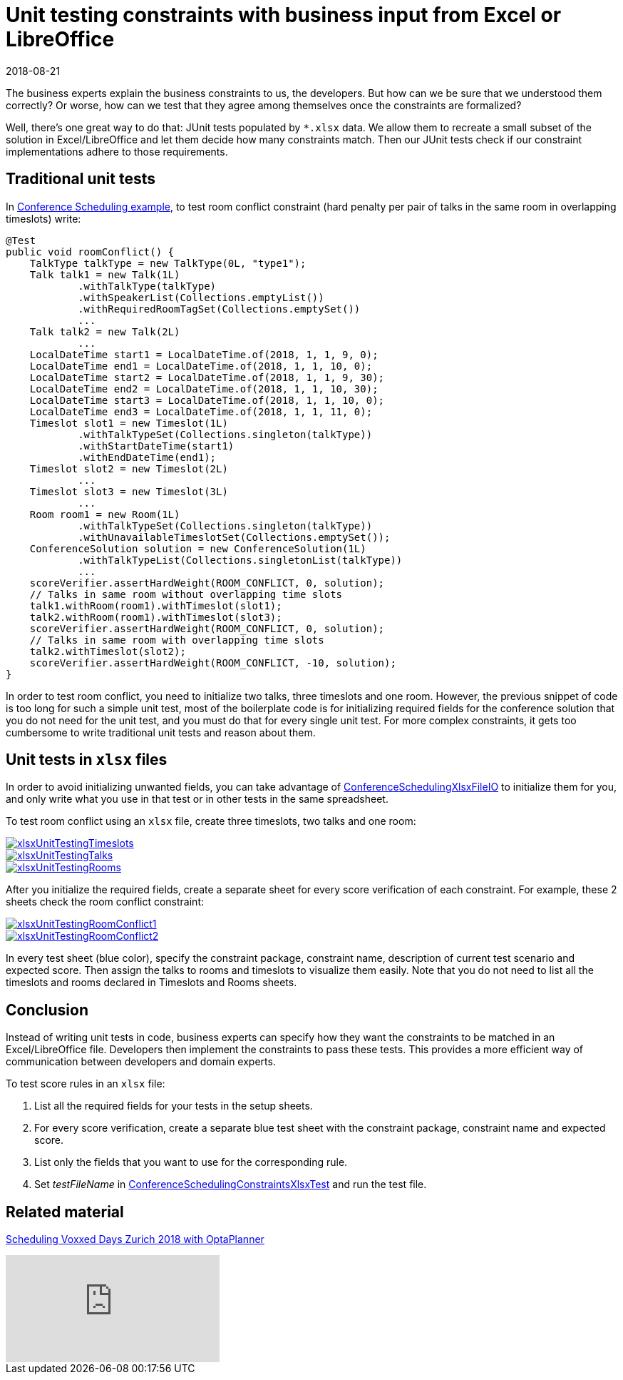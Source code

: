 = Unit testing constraints with business input from Excel or LibreOffice
2018-08-21
:page-interpolate: true
:jbake-author: MusaTalluzi
:jbake-type: post
:jbake-tags: [use case, conference scheduling]
:jbake-share_image_filename: xlsxUnitTestingRoomConflict1.png

The business experts explain the business constraints to us, the developers. But how can we be sure that we understood
them correctly? Or worse, how can we test that they agree among themselves once the constraints are formalized?

Well, there's one great way to do that: JUnit tests populated by `*.xlsx` data. We allow them to recreate a small subset of
the solution in Excel/LibreOffice and let them decide how many constraints match.
Then our JUnit tests check if our constraint implementations adhere to those requirements.


== Traditional unit tests

In https://www.optaplanner.org/learn/useCases/conferenceScheduling.html[Conference Scheduling example],
to test room conflict constraint (hard penalty per pair of talks in the same room in overlapping timeslots) write:

[source,java]
----
@Test
public void roomConflict() {
    TalkType talkType = new TalkType(0L, "type1");
    Talk talk1 = new Talk(1L)
            .withTalkType(talkType)
            .withSpeakerList(Collections.emptyList())
            .withRequiredRoomTagSet(Collections.emptySet())
            ...
    Talk talk2 = new Talk(2L)
            ...
    LocalDateTime start1 = LocalDateTime.of(2018, 1, 1, 9, 0);
    LocalDateTime end1 = LocalDateTime.of(2018, 1, 1, 10, 0);
    LocalDateTime start2 = LocalDateTime.of(2018, 1, 1, 9, 30);
    LocalDateTime end2 = LocalDateTime.of(2018, 1, 1, 10, 30);
    LocalDateTime start3 = LocalDateTime.of(2018, 1, 1, 10, 0);
    LocalDateTime end3 = LocalDateTime.of(2018, 1, 1, 11, 0);
    Timeslot slot1 = new Timeslot(1L)
            .withTalkTypeSet(Collections.singleton(talkType))
            .withStartDateTime(start1)
            .withEndDateTime(end1);
    Timeslot slot2 = new Timeslot(2L)
            ...
    Timeslot slot3 = new Timeslot(3L)
            ...
    Room room1 = new Room(1L)
            .withTalkTypeSet(Collections.singleton(talkType))
            .withUnavailableTimeslotSet(Collections.emptySet());
    ConferenceSolution solution = new ConferenceSolution(1L)
            .withTalkTypeList(Collections.singletonList(talkType))
            ...
    scoreVerifier.assertHardWeight(ROOM_CONFLICT, 0, solution);
    // Talks in same room without overlapping time slots
    talk1.withRoom(room1).withTimeslot(slot1);
    talk2.withRoom(room1).withTimeslot(slot3);
    scoreVerifier.assertHardWeight(ROOM_CONFLICT, 0, solution);
    // Talks in same room with overlapping time slots
    talk2.withTimeslot(slot2);
    scoreVerifier.assertHardWeight(ROOM_CONFLICT, -10, solution);
}
----

In order to test room conflict, you need to initialize two talks, three timeslots and one room.
However, the previous snippet of code is too long for such a simple unit test, most of the boilerplate code is for
initializing required fields for the conference solution that you do not need for the unit test, and you must do that for every single unit test.
For more complex constraints, it gets too cumbersome to write traditional unit tests and reason about them.


== Unit tests in `xlsx` files

In order to avoid initializing unwanted fields, you can take advantage of https://github.com/kiegroup/optaplanner/blob/master/optaplanner-examples/src/main/java/org/optaplanner/examples/conferencescheduling/persistence/ConferenceSchedulingXlsxFileIO.java[ConferenceSchedulingXlsxFileIO]
to initialize them for you, and only write what you use in that test or in other tests in the same spreadsheet.

To test room conflict using an `xlsx` file, create three timeslots, two talks and one room:

image::xlsxUnitTestingTimeslots.png[link="xlsxUnitTestingTimeslots.png"]

image::xlsxUnitTestingTalks.png[link="xlsxUnitTestingTalks.png"]

image::xlsxUnitTestingRooms.png[link="xlsxUnitTestingRooms.png"]

After you initialize the required fields, create a separate sheet for every score verification of each constraint.
For example, these 2 sheets check the room conflict constraint:

image::xlsxUnitTestingRoomConflict1.png[link="xlsxUnitTestingRoomConflict1.png"]

image::xlsxUnitTestingRoomConflict2.png[link="xlsxUnitTestingRoomConflict2.png"]

In every test sheet (blue color), specify the constraint package, constraint name, description of current test scenario
and expected score. Then assign the talks to rooms and timeslots to visualize them easily.
Note that you do not need to list all the timeslots and rooms declared in Timeslots and Rooms sheets.


== Conclusion

Instead of writing unit tests in code, business experts can specify how they want the constraints to be matched in
an Excel/LibreOffice file. Developers then implement the constraints to pass these tests. This provides a more efficient way of
communication between developers and domain experts.

To test score rules in an `xlsx` file:

1. List all the required fields for your tests in the setup sheets.
2. For every score verification, create a separate blue test sheet with the constraint package, constraint name and expected score.
3. List only the fields that you want to use for the corresponding rule.
4. Set _testFileName_ in https://github.com/kiegroup/optaplanner/blob/master/optaplanner-examples/src/main/test/java/org/optaplanner/examples/conferencescheduling/solver/ConferenceSchedulingConstraintsXlsxTest.java[ConferenceSchedulingConstraintsXlsxTest] and run the test file.


== Related material

https://www.optaplanner.org/blog/2018/02/19/SchedulingVoxxedDaysZurich2018.html[Scheduling Voxxed Days Zurich 2018 with OptaPlanner]

video::R0JizNdxEjU[youtube]
